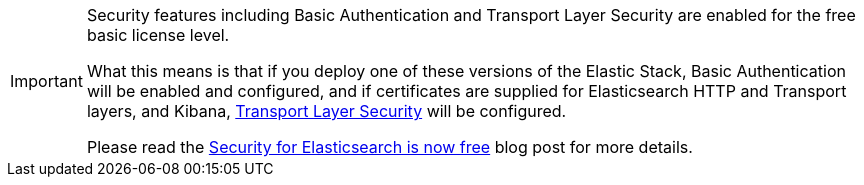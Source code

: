:security-blog-post: https://www.elastic.co/blog/security-for-elasticsearch-is-now-free

[IMPORTANT]
--
Security features including Basic Authentication and Transport Layer
Security are enabled for the free basic license level. 

What this means is that if you deploy one of these versions of the Elastic Stack, 
Basic Authentication will be enabled and configured, and if certificates are supplied 
for Elasticsearch HTTP and Transport layers, and  Kibana, <<tls, Transport Layer Security>> will be configured.

Please read the {security-blog-post}[Security for Elasticsearch is now free] blog post for more details.
--